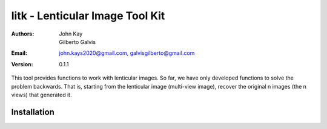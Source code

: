################################
litk - Lenticular Image Tool Kit
################################

:Authors: John Kay, Gilberto Galvis
:Email: john.kays2020@gmail.com, galvisgilberto@gmail.com
:Version: $revision: 0.1.1 $

This tool provides functions to work with lenticular images. So far, we have only developed functions to solve the problem backwards. That is, starting from the lenticular image (multi-view image), recover the original n images (the n views) that generated it.

Installation
------------
